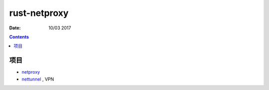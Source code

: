 rust-netproxy
=====================

:Date: 10/03 2017

.. contents::


项目
--------

*   `netproxy <https://github.com/LuoZijun/exodus/tree/master/netproxy>`_ 
*   `nettunnel <https://github.com/LuoZijun/exodus/tree/master/nettunnel>`_ , VPN


